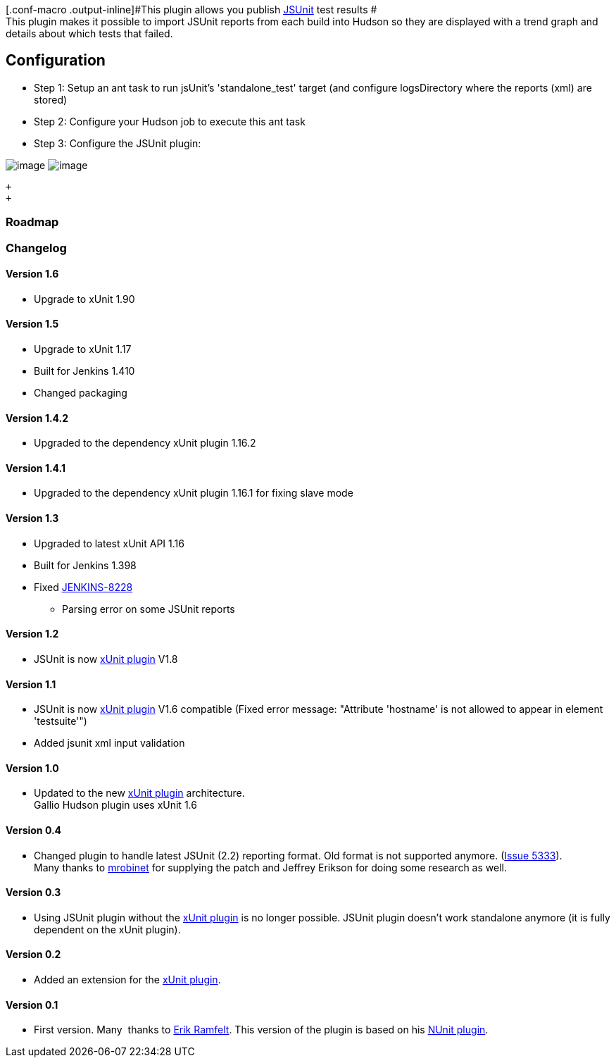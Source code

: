 [.conf-macro .output-inline]#This plugin allows you publish
http://www.jsunit.net/[JSUnit] test results # +
This plugin makes it possible to import JSUnit reports from each build
into Hudson so they are displayed with a trend graph and details about
which tests that failed.

[[JSUnitplugin-Configuration]]
== Configuration

* Step 1: Setup an ant task to run jsUnit's 'standalone_test' target
(and configure logsDirectory where the reports (xml) are stored) 
* Step 2: Configure your Hudson job to execute this ant task
* Step 3: Configure the JSUnit plugin:  

[.confluence-embedded-file-wrapper]#image:docs/images/Select_testing_tool_result.png[image]#
[.confluence-embedded-file-wrapper]#image:docs/images/Configure_pattern.png[image]# +

 +
 +

[[JSUnitplugin-Roadmap]]
=== Roadmap

[[JSUnitplugin-Changelog]]
=== Changelog

[[JSUnitplugin-Version1.6]]
==== Version 1.6

* Upgrade to xUnit 1.90

[[JSUnitplugin-Version1.5]]
==== Version 1.5

* Upgrade to xUnit 1.17 +
* Built for Jenkins 1.410 +
* Changed packaging

[[JSUnitplugin-Version1.4.2]]
==== Version 1.4.2

* Upgraded to the dependency xUnit plugin 1.16.2

[[JSUnitplugin-Version1.4.1]]
==== Version 1.4.1

* Upgraded to the dependency xUnit plugin 1.16.1 for fixing slave mode

[[JSUnitplugin-Version1.3]]
==== Version 1.3

* Upgraded to latest xUnit API 1.16 +
* Built for Jenkins 1.398 +
* Fixed https://issues.jenkins-ci.org/browse/JENKINS-8228[JENKINS-8228]
- Parsing error on some JSUnit reports

[[JSUnitplugin-Version1.2]]
==== Version 1.2

* JSUnit is now
http://wiki.jenkins-ci.org/display/HUDSON/xUnit+Plugin[xUnit plugin]
V1.8

[[JSUnitplugin-Version1.1]]
==== Version 1.1

* JSUnit is now
http://wiki.jenkins-ci.org/display/HUDSON/xUnit+Plugin[xUnit plugin]
V1.6 compatible (Fixed error message: "Attribute 'hostname' is not
allowed to appear in element 'testsuite'")
* Added jsunit xml input validation

[[JSUnitplugin-Version1.0]]
==== Version 1.0

* Updated to the new
https://wiki.jenkins-ci.org/display/JENKINS/xUnit+Plugin[xUnit plugin]
architecture. +
Gallio Hudson plugin uses xUnit 1.6

[[JSUnitplugin-Version0.4]]
==== Version 0.4

* Changed plugin to handle latest JSUnit (2.2) reporting format. Old
format is not supported anymore.
(http://issues.jenkins-ci.org/browse/JENKINS-5333[Issue 5333]). +
Many thanks to
http://issues.jenkins-ci.org/secure/ViewProfile.jspa?name=mrobinet[mrobinet]
for supplying the patch and Jeffrey Erikson for doing some research as
well.

[[JSUnitplugin-Version0.3]]
==== Version 0.3

* Using JSUnit plugin without the
http://wiki.jenkins-ci.org/display/HUDSON/xUnit+Plugin[xUnit plugin] is
no longer possible. JSUnit plugin doesn't work standalone anymore (it is
fully dependent on the xUnit plugin).

[[JSUnitplugin-Version0.2]]
==== Version 0.2

* Added an extension for the
http://wiki.jenkins-ci.org/display/HUDSON/xUnit+Plugin[xUnit plugin].

[[JSUnitplugin-Version0.1]]
==== Version 0.1

* First version. Many  thanks to
http://wiki.jenkins-ci.org/display/~redsolo[Erik Ramfelt]. This version
of the plugin is based on his
http://wiki.jenkins-ci.org/display/HUDSON/NUnit+Plugin[NUnit plugin].
